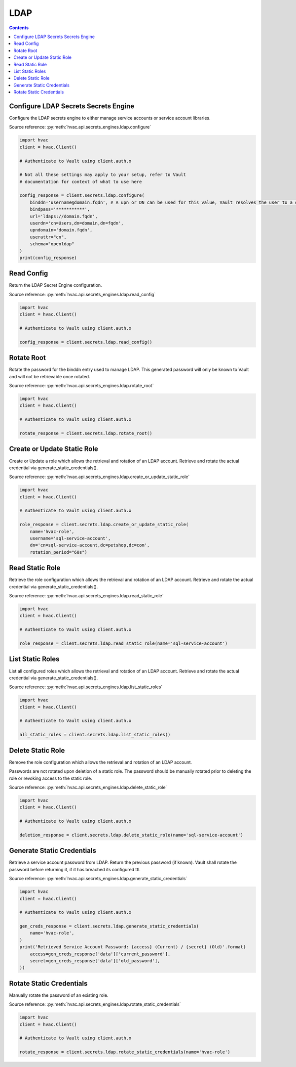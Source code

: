 LDAP
================

.. contents::

Configure LDAP Secrets Secrets Engine
-------------------------------------

Configure the LDAP secrets engine to either manage service accounts or service account libraries.

Source reference: :py:meth:`hvac.api.secrets_engines.ldap.configure`

.. code:: python

    import hvac
    client = hvac.Client()

    # Authenticate to Vault using client.auth.x

    # Not all these settings may apply to your setup, refer to Vault
    # documentation for context of what to use here

    config_response = client.secrets.ldap.configure(
        binddn='username@domain.fqdn', # A upn or DN can be used for this value, Vault resolves the user to a dn silently
        bindpass='***********',
        url='ldaps://domain.fqdn',
        userdn='cn=Users,dn=domain,dn=fqdn',
        upndomain='domain.fqdn',
        userattr="cn",
        schema="openldap"
    )
    print(config_response)


Read Config
-----------

Return the LDAP Secret Engine configuration.

Source reference: :py:meth:`hvac.api.secrets_engines.ldap.read_config`

.. code:: python

    import hvac
    client = hvac.Client()

    # Authenticate to Vault using client.auth.x

    config_response = client.secrets.ldap.read_config()


Rotate Root
---------------------------

Rotate the password for the binddn entry used to manage LDAP. This generated password will only be known to Vault and will not be retrievable once rotated.

Source reference: :py:meth:`hvac.api.secrets_engines.ldap.rotate_root`

.. code:: python

    import hvac
    client = hvac.Client()

    # Authenticate to Vault using client.auth.x

    rotate_response = client.secrets.ldap.rotate_root()


Create or Update Static Role
----------------------------

Create or Update a role which allows the retrieval and rotation of an LDAP account. Retrieve and rotate the actual credential via generate_static_credentials().

Source reference: :py:meth:`hvac.api.secrets_engines.ldap.create_or_update_static_role`

.. code:: python

    import hvac
    client = hvac.Client()

    # Authenticate to Vault using client.auth.x

    role_response = client.secrets.ldap.create_or_update_static_role(
        name='hvac-role',
        username='sql-service-account',
        dn='cn=sql-service-account,dc=petshop,dc=com',
        rotation_period="60s")


Read Static Role
----------------

Retrieve the role configuration which allows the retrieval and rotation of an LDAP account. Retrieve and rotate the actual credential via generate_static_credentials().

Source reference: :py:meth:`hvac.api.secrets_engines.ldap.read_static_role`

.. code:: python

    import hvac
    client = hvac.Client()

    # Authenticate to Vault using client.auth.x

    role_response = client.secrets.ldap.read_static_role(name='sql-service-account')


List Static Roles
-----------------

List all configured roles which allows the retrieval and rotation of an LDAP account. Retrieve and rotate the actual credential via generate_static_credentials().

Source reference: :py:meth:`hvac.api.secrets_engines.ldap.list_static_roles`

.. code:: python

    import hvac
    client = hvac.Client()

    # Authenticate to Vault using client.auth.x

    all_static_roles = client.secrets.ldap.list_static_roles()


Delete Static Role
------------------

Remove the role configuration which allows the retrieval and rotation of an LDAP account. 

Passwords are not rotated upon deletion of a static role. The password should be manually rotated prior to deleting the role or revoking access to the static role.

Source reference: :py:meth:`hvac.api.secrets_engines.ldap.delete_static_role`

.. code:: python

    import hvac
    client = hvac.Client()

    # Authenticate to Vault using client.auth.x

    deletion_response = client.secrets.ldap.delete_static_role(name='sql-service-account')


Generate Static Credentials
---------------------------

Retrieve a service account password from LDAP. Return the previous password (if known). Vault shall rotate
the password before returning it, if it has breached its configured ttl.

Source reference: :py:meth:`hvac.api.secrets_engines.ldap.generate_static_credentials`

.. code:: python

    import hvac
    client = hvac.Client()

    # Authenticate to Vault using client.auth.x

    gen_creds_response = client.secrets.ldap.generate_static_credentials(
        name='hvac-role',
    )
    print('Retrieved Service Account Password: {access} (Current) / {secret} (Old)'.format(
        access=gen_creds_response['data']['current_password'],
        secret=gen_creds_response['data']['old_password'],
    ))


Rotate Static Credentials
---------------------------

Manually rotate the password of an existing role.

Source reference: :py:meth:`hvac.api.secrets_engines.ldap.rotate_static_credentials`

.. code:: python

    import hvac
    client = hvac.Client()

    # Authenticate to Vault using client.auth.x

    rotate_response = client.secrets.ldap.rotate_static_credentials(name='hvac-role')